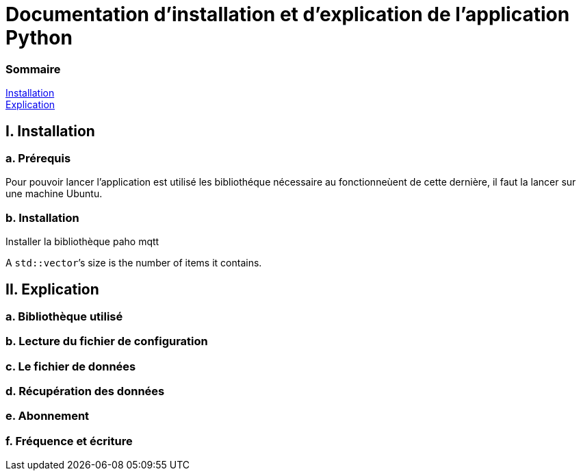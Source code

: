 = Documentation d'installation et d'explication de l'application Python

=== Sommaire
<<id,Installation>> +
<<id,Explication>> +

[[id,Installation]]
== I. Installation

===   a. Prérequis

Pour pouvoir lancer l'application est utilisé les bibliothéque nécessaire au fonctionneùent de cette dernière, il faut la lancer sur une machine Ubuntu.

===   b. Installation

Installer la bibliothèque paho mqtt 

A ``std::vector```'s size is the number of items it contains.


[[id,Explication]]
== II. Explication

===   a. Bibliothèque utilisé
===   b. Lecture du fichier de configuration
===   c. Le fichier de données
===   d. Récupération des données
===   e. Abonnement
===   f. Fréquence et écriture
